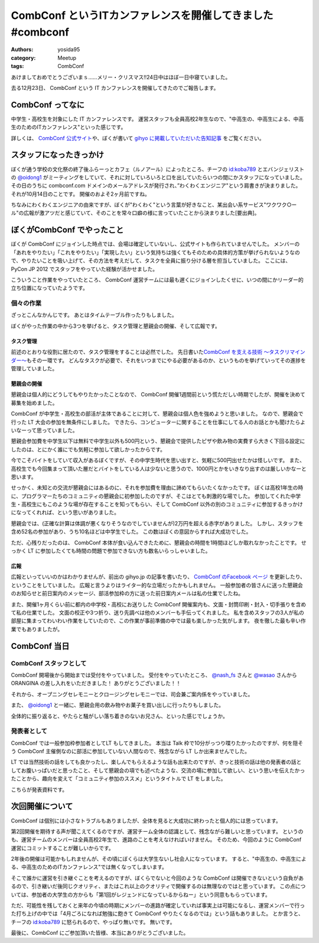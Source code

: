 CombConf というITカンファレンスを開催してきました #combconf
===========================================================

:authors: yosida95
:category: Meetup
:tags: CombConf

あけましておめでとうございまｓ……メリー・クリスマス!!24日中はほぼ一日中寝ていました。

去る12月23日、 CombConf という IT カンファレンスを開催してきたのでご報告します。

CombConf ってなに
-----------------

中学生・高校生を対象にした IT カンファレンスです。
運営スタッフも全員高校2年生なので、"中高生の、中高生による、中高生のためのITカンファレンス"といった感じです。

詳しくは、 `CombConf 公式サイト <http://combconf.com/>`__\ や、ぼくが書いて `gihyo に掲載していただいた告知記事 <http://gihyo.jp/news/info/2012/11/2701>`__ をご覧ください。


スタッフになったきっかけ
------------------------

ぼくが通う学校の文化祭の終了後ふらーっとカフェ（ルノアール）によったところ、チーフの `id:koba789`_ とエバンジェリストの `@oidong1`_ がミーティングをしていて、それに対していろいろと口を出していたらいつの間にかスタッフになっていました。
その日のうちに combconf.com ドメインのメールアドレスが発行され、”わくわくエンジニア"という肩書きが決まりました。
それが10月14日のことです。
開催のおよそ2ヶ月前ですね。

ちなみにわくわくエンジニアの由来ですが、ぼくが"わくわく"という言葉が好きなこと、某出会い系サービス"ワクワク○ール"の広報が激アツだと感じていて、そのことを常々口癖の様に言っていたことから決まりました[要出典]。

ぼくがCombConf でやったこと
---------------------------

ぼくが CombConf にジョインした時点では、会場は確定していないし、公式サイトも作られていませんでした。
メンバーの「あれをやりたい」「これをやりたい」「実現したい」という気持ちは強くてもそのための具体的方策が挙げられないようなので、やりたいことを吸い上げて、その方法を考えだして、タスクを全員に振り分ける層を担当していました。
ここには、 PyCon JP 2012 でスタッフをやっていた経験が活かせました。

.. raw:: html

    <blockquote class="twitter-tweet" lang="en"><p lang="ja" dir="ltr">好き放題言われたことを、実現させる方法を考えて、そのためのタスクを割り振る役回り的な何か。</p>&mdash; Kohei YOSHIDA (@yosida95) <a href="https://twitter.com/yosida95/status/282113170175299586">December 21, 2012</a></blockquote>

    <blockquote class="twitter-tweet" data-conversation="none" lang="en"><p lang="ja" dir="ltr"><a href="https://twitter.com/yosida95">@yosida95</a> そして実行効率の悪いワーカーの尻を叩き続ける</p>&mdash; 霧矢あおい (@KOBA789) <a href="https://twitter.com/KOBA789/status/282114076602155008">December 21, 2012</a></blockquote>

こういうこと作業をやっていたところ、 CombConf 運営チームには最も遅くにジョインしたくせに、いつの間にかリーダー的立ち位置になっていたようです。

.. raw:: html

    <blockquote class="twitter-tweet" data-conversation="none" lang="en"><p lang="ja" dir="ltr"><a href="https://twitter.com/KOBA789">@KOBA789</a> <a href="https://twitter.com/yosida95">@yosida95</a> 正しい</p>&mdash; おいどん (@oidong1) <a href="https://twitter.com/oidong1/status/281267819792965633">December 19, 2012</a></blockquote>

個々の作業
~~~~~~~~~~

.. raw:: html

    <blockquote class="twitter-tweet" lang="en"><p lang="ja" dir="ltr">CombConf で俺がした仕事: メンバーのタスク管理, タスク管理システム製作, 一般参加枠募集, gihyo 広報記事執筆, 懇親会開催決定, 懇親会参加者募集, あとなんか色々やったけど忘れた。全体を通して、進まないことを前にすすめる役もやってた。</p>&mdash; Kohei YOSHIDA (@yosida95) <a href="https://twitter.com/yosida95/status/282110862930616320">December 21, 2012</a></blockquote>

ざっとこんなかんじです。
あとはタイムテーブル作ったりもしました。

ぼくがやった作業の中から3つを挙げると、タスク管理と懇親会の開催、そして広報です。

タスク管理
""""""""""

前述のとおりな役割に居たので、タスク管理をすることは必然でした。
先日書いた\ `CombConf を支える技術 〜タスクリマインダー〜`_\ もその一環です。
どんなタスクが必要で、それをいつまでにやる必要があるのか、というものを挙げていってその進捗を管理していました。

.. _CombConf を支える技術 〜タスクリマインダー〜: {filename}/2012/12/02/100735.rst

懇親会の開催
""""""""""""

懇親会は個人的にどうしてもやりたかったことなので、 CombConf 開催1週間前という慌ただしい時期でしたが、開催を決めて募集を始めました。

CombConf が中学生・高校生の部活が主体であることに対して、懇親会は個人色を強めようと思いました。
なので、懇親会で行った LT 大会の参加を無条件にしました。
できたら、コンピューターに関することを仕事にしてる人のお話とかも聞けたらよいなーって思っていました。

懇親会参加費を中学生以下は無料で中学生以外も500円という、懇親会で提供したピザや飲み物の実費すら大きく下回る設定にしたのは、とにかく誰にでも気軽に参加して欲しかったからです。

今でこそバイトをしていて収入があるぼくですが、その中学生時代を思い出すと、気軽に500円出せたかは怪しいです。
また、高校生でも今回集まって頂いた層だとバイトをしている人は少ないと思うので、1000円とかをいきなり出すのは厳しいかなーと思います。

せっかく、未知との交流が懇親会にはあるのに、それを参加費を理由に諦めてもらいたくなかったです。
ぼくは高校1年生の時に、プログラマーたちのコミュニティの懇親会に初参加したのですが、そこはとても刺激的な場でした。
参加してくれた中学生・高校生にもこのような場が存在することを知ってもらい、そして CombConf 以外の別のコミュニティに参加するきっかけになってくれれば、という思いがありました。

懇親会では、(正確な計算は体調が悪くなりそうなのでしていませんが)2万円を超える赤字がありました。
しかし、スタッフを含め52名の参加があり、うち10名ほどは中学生でした。
この数はぼくの意図からすれば大成功でした。

ただ、心残りだったのは、 CombConf 本体が食い込んできたために、懇親会の時間を1時間ほどしか取れなかったことです。
せっかく LT に参加したくても時間の問題で参加できない方も数名いらっしゃいました。

広報
""""

広報といっていいのかはわかりませんが、前出の gihyo.jp の記事を書いたり、 `CombConf のFacebook ページ <https://www.facebook.com/CombConf>`__ を更新したり、ということをしていました。
広報と言うよりはライター的な立場だったかもしれません。
一般参加者の皆さんに送った懇親会のお知らせと前日案内のメッセージ、部活参加枠の方に送った前日案内メールは私の仕業でしたね。

また、開催1ヶ月くらい前に都内の中学校・高校にお送りした CombConf 開催案内も、文面・封筒印刷・封入・切手張りを含めて私の仕業でした。
文面の校正や3つ折り、送り先調べは他のメンバーも手伝ってくれました。
私を含めスタッフの3人が私の部屋に集まってわいわい作業をしていたので、この作業が事前準備の中では最も楽しかった気がします。
夜を徹した最も辛い作業でもありましたが。

CombConf 当日
-------------

CombConf スタッフとして
~~~~~~~~~~~~~~~~~~~~~~~

CombConf 開場後から開始までは受付をやっていました。
受付をやっていたところ、 `@nash\_fs <http://twitter.com/nash_fs>`__ さんと `@wasao <http://twitter.com/wasao>`__ さんから ORANGINA の差し入れをいただきました！
ありがとうございました！！

それから、オープニングセレモニーとクロージングセレモニーでは、司会兼ご案内係をやっていました。

また、 `@oidong1`_ と一緒に、懇親会用の飲み物やお菓子を買い出しに行ったりもしました。

全体的に振り返ると、やたらと騒がしい落ち着きのないお兄さん、といった感じでしょうか。

発表者として
~~~~~~~~~~~~

CombConf では一般参加枠参加者としてLT もしてきました。
本当は Talk 枠で10分がっつり喋りたかったのですが、何を隠そう CombConf 主催側なのに部活に参加していない人間なので、残念ながら LT しか出来ませんでした。

LT では当然技術の話をしても良かったし、楽しんでもらえるような話も出来たのですが、きっと技術の話は他の発表者の話としてお腹いっぱいだと思ったこと、そして懇親会の項でも述べたような、交流の場に参加して欲しい、という思いを伝えたかったことから、趣向を変えて「コミュニティ参加のススメ」というタイトルで LT をしました。

こちらが発表資料です。

.. raw:: html

    <script async class="speakerdeck-embed" data-id="0b9805302f410130f88012313d03008e" data-ratio="1.2994923857868" src="//speakerdeck.com/assets/embed.js"></script>

次回開催について
----------------

CombConf は個別には小さなトラブルもありましたが、全体を見ると大成功に終わったと個人的には思っています。

第2回開催を期待する声が聞こえてくるのですが、運営チーム全体の認識として、残念ながら難しいと思っています。
というのも、運営チームのメンバーは全員高校2年生で、進路のことを考えなければいけません。
そのため、今回のように CombConf 運営にコミットすることが難しいからです。

2年後の開催は可能かもしれませんが、その頃にぼくらは大学生ないし社会人になっています。
すると、"中高生の、中高生による、中高生のためのITカンファレンス"では無くなってしまいます。

そこで誰かに運営を引き継ぐことを考えるのですが、ぼくらでないと今回のような CombConf は開催できないという自負があるので、引き継いだ後同じクオリティ、またはこれ以上のクオリティで開催するのは無理なのではと思っています。
この点については、参加者の大学生の方からも「第1回がレジェンドになっているからねー」という同意ももらっています。

ただ、可能性を残しておくと来年の今頃の時期にメンバーの進路が確定していれば事実上は可能になるし、運営メンバーで行った打ち上げの中では「4月ごろになれば勉強に飽きて CombConf やりたくなるのでは」という話もありました。
とか言うと、チーフの `id:koba789`_ に怒られるので、やっぱり無いです。
無いです。

.. raw:: html

    <blockquote class="twitter-tweet" lang="en"><p lang="ja" dir="ltr"><a href="https://twitter.com/hashtag/combconf?src=hash">#combconf</a> 、マジで次回は考えてない。考えてない。考えてないよ!　考えてないったら考えてないんだからね!</p>&mdash; 霧矢あおい (@KOBA789) <a href="https://twitter.com/KOBA789/status/282738001065439232">December 23, 2012</a></blockquote>

最後に、CombConf にご参加頂いた皆様、本当にありがとうございました。

.. raw:: html

    <blockquote class="twitter-tweet" lang="en"><p lang="ja" dir="ltr">CombConf 来てない人損してるというよりは、来てる人めっちゃ得してる <a href="https://twitter.com/hashtag/combconf?src=hash">#combconf</a></p>&mdash; Kohei YOSHIDA (@yosida95) <a href="https://twitter.com/yosida95/status/282740132300345344">December 23, 2012</a></blockquote>

.. _`id:koba789`: http://blog.hatena.ne.jp/koba789/
.. _`@oidong1`: https://twitter.com/oidong1

